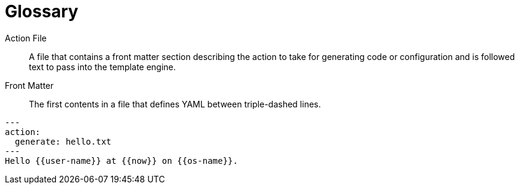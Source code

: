 = Glossary

Action File::
    A file that contains a front matter section describing the action to take for generating code or configuration and is followed text to pass into the template engine.

Front Matter::
    The first contents in a file that defines YAML between triple-dashed lines.


```
---
action:
  generate: hello.txt
---
Hello {{user-name}} at {{now}} on {{os-name}}.
```
